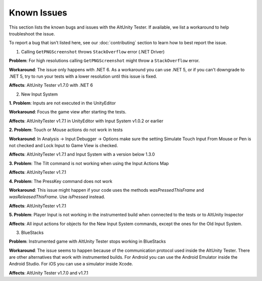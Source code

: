 ============
Known Issues
============

This section lists the known bugs and issues with the AltUnity Tester. If
available, we list a workaround to help troubleshoot the issue.

To report a bug that isn't listed here, see our :doc:`contributing` section
to learn how to best report the issue.



1. Calling ``GetPNGScreenshot`` throws ``StackOverflow`` error (.NET Driver)

**Problem**: For high resolutions calling ``GetPNGScreenshot`` might throw a
``StackOverflow`` error.

**Workaround**: The issue only happens with .NET 6. As a workaround you can use
.NET 5, or if you can't downgrade to .NET 5, try to run your tests with a lower
resolution until this issue is fixed.

**Affects**: AltUnity Tester v1.7.0 with .NET 6


2. New Input System

**1. Problem**: Inputs are not executed in the UnityEditor

**Workaround**: Focus the game view after starting the tests.

**Affects**: AltUnityTester v1.7.1 in UnityEditor with Input System v1.0.2 or earlier


**2. Problem**: Touch or Mouse actions do not work in tests

**Workaround**: In Analysis -> Input Debugger -> Options make sure the setting Simulate 
Touch Input From Mouse or Pen is not checked and Lock Input to Game View is checked.

**Affects**: AltUnityTester v1.7.1 and Input System with a version below 1.3.0


**3. Problem**: The Tilt command is not working when using the Input Actions Map

**Affects**: AltUnityTester v1.7.1


**4. Problem**: The PressKey command does not work 

**Workaround**: This issue might happen if your code uses the methods *wasPressedThisFrame*
and *wasReleasedThisFrame*. Use *isPressed* instead.

**Affects**: AltUnityTester v1.7.1


**5. Problem**:  Player Input is not working in the instrumented build when connected to the tests or to AltUnity Inspector 

**Affects**: All input actions for objects for the New Input System commands, except the ones for the Old Input System.


3. BlueStacks

**Problem**: Instrumented game with AltUnity Tester stops working in BlueStacks

**Workaround**: The issue seems to happen because of the communication protocol
used inside the AltUnity Tester. There are other alternatives that work with instrumented builds.
For Android you can use the Android Emulator inside the Android Studio.
For iOS you can use a simulator inside Xcode.

**Affects**: AltUnity Tester v1.7.0 and v1.7.1
